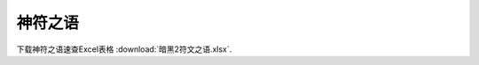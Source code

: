 神符之语
===============================================================================
下载神符之语速查Excel表格 :download:`暗黑2符文之语.xlsx`.
